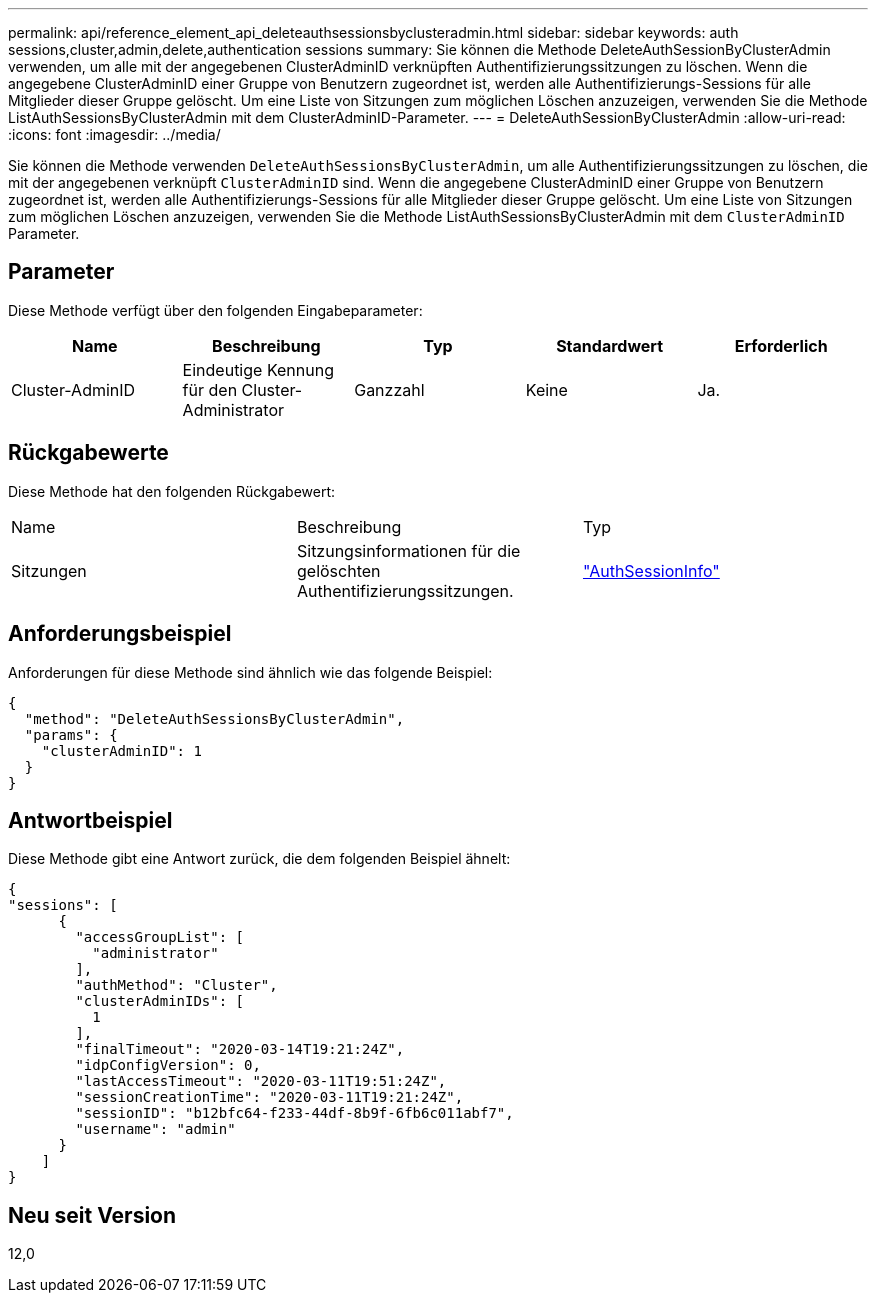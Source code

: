 ---
permalink: api/reference_element_api_deleteauthsessionsbyclusteradmin.html 
sidebar: sidebar 
keywords: auth sessions,cluster,admin,delete,authentication sessions 
summary: Sie können die Methode DeleteAuthSessionByClusterAdmin verwenden, um alle mit der angegebenen ClusterAdminID verknüpften Authentifizierungssitzungen zu löschen. Wenn die angegebene ClusterAdminID einer Gruppe von Benutzern zugeordnet ist, werden alle Authentifizierungs-Sessions für alle Mitglieder dieser Gruppe gelöscht. Um eine Liste von Sitzungen zum möglichen Löschen anzuzeigen, verwenden Sie die Methode ListAuthSessionsByClusterAdmin mit dem ClusterAdminID-Parameter. 
---
= DeleteAuthSessionByClusterAdmin
:allow-uri-read: 
:icons: font
:imagesdir: ../media/


[role="lead"]
Sie können die Methode verwenden `DeleteAuthSessionsByClusterAdmin`, um alle Authentifizierungssitzungen zu löschen, die mit der angegebenen verknüpft `ClusterAdminID` sind. Wenn die angegebene ClusterAdminID einer Gruppe von Benutzern zugeordnet ist, werden alle Authentifizierungs-Sessions für alle Mitglieder dieser Gruppe gelöscht. Um eine Liste von Sitzungen zum möglichen Löschen anzuzeigen, verwenden Sie die Methode ListAuthSessionsByClusterAdmin mit dem `ClusterAdminID` Parameter.



== Parameter

Diese Methode verfügt über den folgenden Eingabeparameter:

|===
| Name | Beschreibung | Typ | Standardwert | Erforderlich 


 a| 
Cluster-AdminID
 a| 
Eindeutige Kennung für den Cluster-Administrator
 a| 
Ganzzahl
 a| 
Keine
 a| 
Ja.

|===


== Rückgabewerte

Diese Methode hat den folgenden Rückgabewert:

|===


| Name | Beschreibung | Typ 


 a| 
Sitzungen
 a| 
Sitzungsinformationen für die gelöschten Authentifizierungssitzungen.
 a| 
link:reference_element_api_authsessioninfo.html["AuthSessionInfo"]

|===


== Anforderungsbeispiel

Anforderungen für diese Methode sind ähnlich wie das folgende Beispiel:

[listing]
----
{
  "method": "DeleteAuthSessionsByClusterAdmin",
  "params": {
    "clusterAdminID": 1
  }
}
----


== Antwortbeispiel

Diese Methode gibt eine Antwort zurück, die dem folgenden Beispiel ähnelt:

[listing]
----
{
"sessions": [
      {
        "accessGroupList": [
          "administrator"
        ],
        "authMethod": "Cluster",
        "clusterAdminIDs": [
          1
        ],
        "finalTimeout": "2020-03-14T19:21:24Z",
        "idpConfigVersion": 0,
        "lastAccessTimeout": "2020-03-11T19:51:24Z",
        "sessionCreationTime": "2020-03-11T19:21:24Z",
        "sessionID": "b12bfc64-f233-44df-8b9f-6fb6c011abf7",
        "username": "admin"
      }
    ]
}
----


== Neu seit Version

12,0
